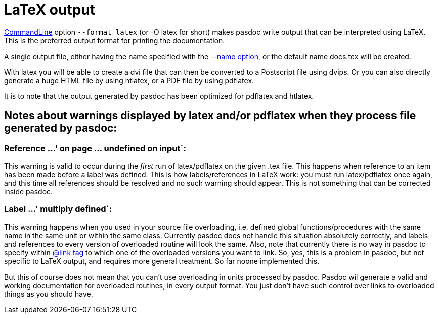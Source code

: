 :doctitle: LaTeX output

link:CommandLine[CommandLine] option `--format latex` (or -O latex for
short) makes pasdoc write output that can be interpreted using LaTeX.
This is the preferred output format for printing the documentation.

A single output file, either having the name specified with the
link:NameOption[--name option], or the default name docs.tex will be
created.

With latex you will be able to create a dvi file that can then be
converted to a Postscript file using dvips. Or you can also directly
generate a huge HTML file by using htlatex, or a PDF file by using
pdflatex.

It is to note that the output generated by pasdoc has been optimized for
pdflatex and htlatex.

## [[notes-about-warnings-displayed-by-latex-andor-pdflatex-when-they-process-file-generated-by-pasdoc]] Notes about warnings displayed by latex and/or pdflatex when they process file generated by pasdoc:

### Reference ...' on page ... undefined on input`:

This warning is valid to occur during the _first_ run of latex/pdflatex
on the given .tex file. This happens when reference to an item has been
made before a label was defined. This is how labels/references in LaTeX
work: you must run latex/pdflatex once again, and this time all
references should be resolved and no such warning should appear. This is
not something that can be corrected inside pasdoc.

### Label ...' multiply defined`:

This warning happens when you used in your source file overloading, i.e.
defined global functions/procedures with the same name in the same unit
or within the same class. Currently pasdoc does not handle this
situation absolutely correctly, and labels and references to every
version of overloaded routine will look the same. Also, note that
currently there is no way in pasdoc to specify within
link:LinkTag[@link tag] to which one of the overloaded versions you
want to link. So, yes, this is a problem in pasdoc, but not specific to
LaTeX output, and requires more general treatment. So far noone
implemented this.

But this of course does not mean that you can't use overloading in units
processed by pasdoc. Pasdoc wil generate a valid and working
documentation for overloaded routines, in every output format. You just
don't have such control over links to overloaded things as you should
have.
